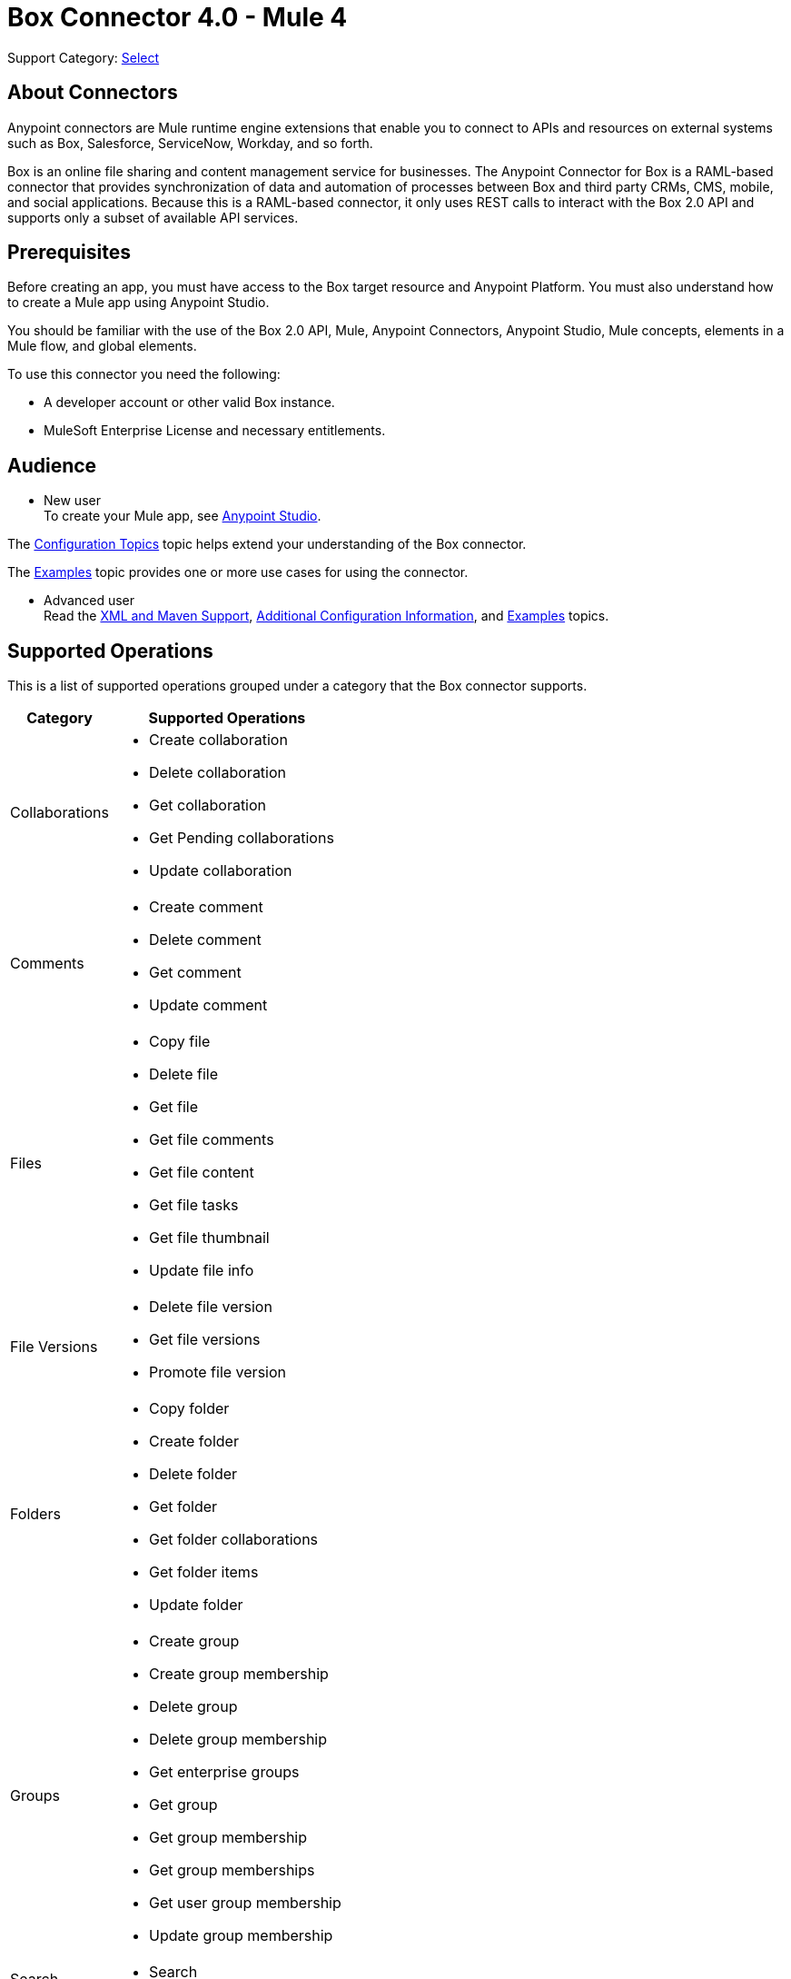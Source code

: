 = Box Connector 4.0 - Mule 4
:page-aliases: connectors::box/box-connector.adoc

Support Category: https://www.mulesoft.com/legal/versioning-back-support-policy#anypoint-connectors[Select]





== About Connectors

Anypoint connectors are Mule runtime engine extensions that enable you to connect to APIs and resources on external systems such as Box, Salesforce, ServiceNow, Workday, and so forth.

Box is an online file sharing and content management service for businesses. The Anypoint Connector for Box is a RAML-based connector that provides synchronization of data and automation of processes between Box
and third party CRMs, CMS, mobile, and social applications. Because this is a RAML-based connector, it only uses REST calls to interact with the Box 2.0 API and supports only a subset of available API services.

== Prerequisites

Before creating an app, you must have access to the Box target resource and Anypoint Platform.
You must also understand how to create a Mule app using Anypoint Studio.

You should be familiar with the use of the Box 2.0 API, Mule, Anypoint Connectors, Anypoint Studio, Mule concepts, elements in a Mule flow, and global elements.

To use this connector you need the following:

* A developer account or other valid Box instance.
* MuleSoft Enterprise License and necessary entitlements.

== Audience

* New user +
To create your Mule app, see xref:box-connector-studio.adoc[Anypoint Studio].

The xref:box-connector-config-topics.adoc[Configuration Topics] topic helps extend your understanding of the Box connector.

The xref:box-connector-examples.adoc[Examples] topic provides one or more use cases for using the connector.

* Advanced user +
Read the xref:box-connector-xml-maven.adoc[XML and Maven Support],
xref:box-connector-config-topics.adoc[Additional Configuration Information],
and xref:box-connector-examples.adoc[Examples] topics.

== Supported Operations

This is a list of supported operations grouped under a category that the Box connector supports.

[%header%autowidth.spread]
|===
|Category |Supported Operations

| Collaborations a| * Create collaboration
                    * Delete collaboration
                    * Get collaboration
                    * Get Pending collaborations
                    * Update collaboration

| Comments a| * Create comment
              * Delete comment
              * Get comment
              * Update comment

| Files a| * Copy file
           * Delete file
           * Get file
           * Get file comments
           * Get file content
           * Get file tasks
           * Get file thumbnail
           * Update file info

| File Versions a| * Delete file version
                   * Get file versions
                   * Promote file version

| Folders a| * Copy folder
             * Create folder
             * Delete folder
             * Get folder
             * Get folder collaborations
             * Get folder items
             * Update folder

| Groups a| * Create group
            * Create group membership
            * Delete group
            * Delete group membership
            * Get enterprise groups
            * Get group
            * Get group membership
            * Get group memberships
            * Get user group membership
            * Update group membership

| Search a| * Search

| Tasks a| * Create task
           * Create task assignment
           * Delete task
           * Delete task assignment
           * Get task
           * Get task assignment
           * Get task assignments
           * Update task
           * Update task assignment

| Trash a| * Delete trashed file
           * Delete trashed folder
           * Get trashed file
           * Get trashed folder
           * Get trashed items
           * Restore trashed file
           * Restore trashed folder

| Users a| * Create user
           * Delete user
           * Get enterprise users
           * Get user
           * Update user
           * Update user folder

|===

== Next Step
After you complete the prerequisites and experiment with templates and examples, you are ready to create an app with xref:box-connector-studio.adoc[Anypoint Studio].

== See Also

* xref:connectors::introduction/introduction-to-anypoint-connectors.adoc[Introduction to Anypoint Connectors]
* xref:connectors::introduction/intro-use-exchange.adoc[Use Exchange to Discover Connectors, Templates, and Examples]
* https://www.mulesoft.com/exchange/com.mulesoft.connectors/mule-box-connector/[Box Connector on Exchange]
* xref:release-notes::connector/box-connector-release-notes-mule-4.adoc[Box Connector Release Notes] 
* https://help.mulesoft.com[MuleSoft Help Center]
